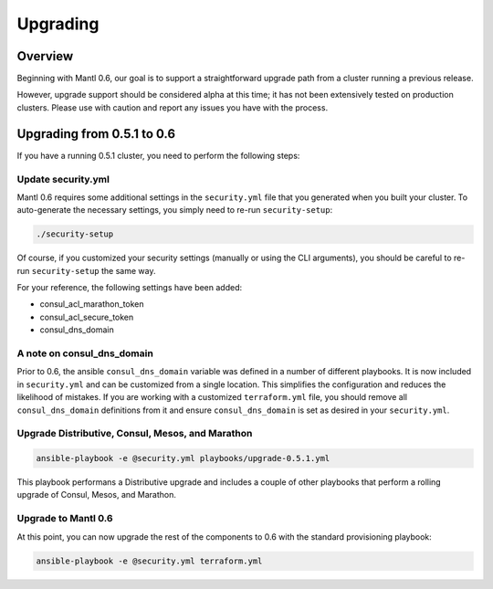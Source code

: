 Upgrading
=========

Overview
--------

Beginning with Mantl 0.6,  our goal is to support a straightforward upgrade path
from a cluster running a previous release.

However, upgrade support should be considered alpha at this time; it has not
been extensively tested on production clusters. Please use with caution and
report any issues you have with the process.

Upgrading from 0.5.1 to 0.6
---------------------------

If you have a running 0.5.1 cluster, you need to perform the following steps:

Update security.yml
~~~~~~~~~~~~~~~~~~~

Mantl 0.6 requires some additional settings in the ``security.yml`` file that
you generated when you built your cluster. To auto-generate the necessary
settings, you simply need to re-run ``security-setup``:

.. code-block:: shell

  ./security-setup

Of course, if you customized your security settings (manually or using the CLI
arguments), you should be careful to re-run ``security-setup`` the same way.

For your reference, the following settings have been added:

* consul_acl_marathon_token
* consul_acl_secure_token
* consul_dns_domain

A note on consul_dns_domain
~~~~~~~~~~~~~~~~~~~~~~~~~~~

Prior to 0.6, the ansible ``consul_dns_domain`` variable was defined in a number
of different playbooks. It is now included in ``security.yml`` and can be
customized from a single location. This simplifies the configuration and reduces
the likelihood of mistakes. If you are working with a customized
``terraform.yml`` file, you should remove all ``consul_dns_domain`` definitions
from it and ensure ``consul_dns_domain`` is set as desired in your
``security.yml``.

Upgrade Distributive, Consul, Mesos, and Marathon
~~~~~~~~~~~~~~~~~~~~~~~~~~~~~~~~~~~~~~~~~~~~~~~~~

.. code-block:: shell

  ansible-playbook -e @security.yml playbooks/upgrade-0.5.1.yml

This playbook performans a Distributive upgrade and includes a couple of other
playbooks that perform a rolling upgrade of Consul, Mesos, and Marathon.

Upgrade to Mantl 0.6
~~~~~~~~~~~~~~~~~~~~

At this point, you can now upgrade the rest of the components to 0.6 with the
standard provisioning playbook:

.. code-block:: shell

  ansible-playbook -e @security.yml terraform.yml
